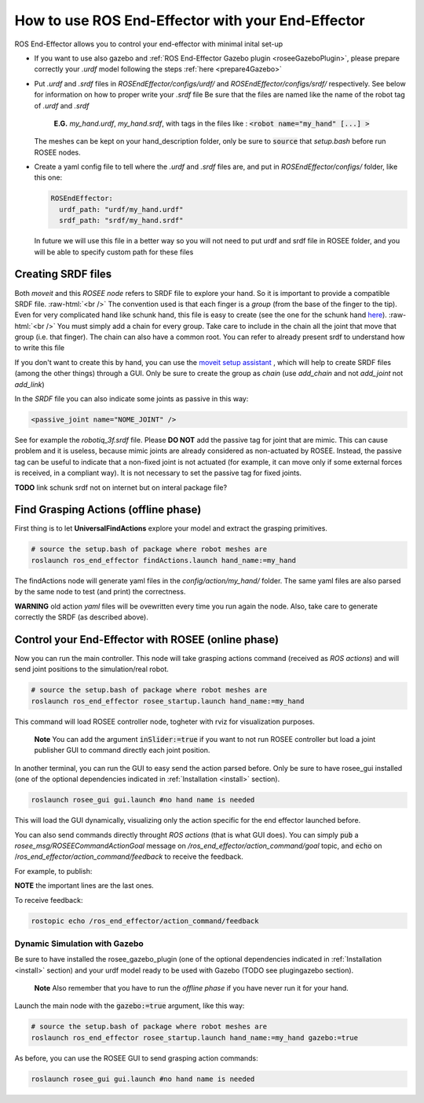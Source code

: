 .. _usage:

.. role:: raw-html(raw)
    :format: html

How to use ROS End-Effector with your End-Effector
==================================================

ROS End-Effector allows you to control your end-effector with minimal inital set-up

- If you want to use also gazebo and :ref:`ROS End-Effector Gazebo plugin <roseeGazeboPlugin>`, please prepare correctly your *.urdf* model following the steps :ref:`here <prepare4Gazebo>`

- Put *.urdf* and *.srdf* files in *ROSEndEffector/configs/urdf/* and *ROSEndEffector/configs/srdf/* respectively.
  See below for information on how to proper write your *.srdf* file
  Be sure that the files are named like the name of the robot tag of *.urdf* and *.srdf*
  
    **E.G.** *my_hand.urdf*, *my_hand.srdf*, with tags in the files like : :code:`<robot name="my_hand" [...] >`

  The meshes can be kept on your hand_description folder, only be sure to :code:`source` that *setup.bash* before run ROSEE nodes.

- Create a yaml config file to tell where the *.urdf* and *.srdf* files are, and put in *ROSEndEffector/configs/* folder, like this one:

  .. code-block:: yaml 

    ROSEndEffector:
      urdf_path: "urdf/my_hand.urdf"
      srdf_path: "srdf/my_hand.srdf"

  In future we will use this file in a better way so you will not need to put urdf and srdf file in ROSEE folder, and you will be able to specify custom path for these files


Creating SRDF files
#######################

Both *moveit* and this *ROSEE node* refers to SRDF file to explore your hand. So it is important to provide a compatible SRDF file. 
:raw-html:`<br />`
The convention used is that each finger is a *group* (from the base of the finger to the tip).
Even for very complicated hand like schunk hand, this file is easy to create (see the one for the schunk hand `here <https://github.com/ADVRHumanoids/ROSEndEffector/blob/devel/configs/srdf/schunk.srdf>`_).
:raw-html:`<br />`
You must simply add a chain for every group. Take care to include in the chain all the joint that move that group (i.e. that finger). The chain can also have a common root. You can refer to already present srdf to understand how to write this file

If you don't want to create this by hand, you can use the `moveit setup assistant <http://docs.ros.org/kinetic/api/moveit_tutorials/html/doc/setup_assistant/setup_assistant_tutorial.html>`_ , which will help to create SRDF files (among the other things) through a GUI. Only be sure to create the group as *chain* (use *add_chain* and not *add_joint* not *add_link*)

In the *SRDF* file you can also indicate some joints as passive in this way:

.. code-block:: xml 

  <passive_joint name="NOME_JOINT" /> 

See for example the *robotiq_3f.srdf* file. Please **DO NOT** add the passive tag for joint that are mimic.  This can cause problem and it is useless, because mimic joints are already considered as non-actuated by ROSEE. 
Instead, the passive tag can be useful to indicate that a non-fixed joint is not actuated (for example, it can move only if some external forces is received, in a compliant way). 
It is not necessary to set the passive tag for fixed joints.


**TODO** link schunk srdf not on internet but on interal package file?


Find Grasping Actions (offline phase)
######################################
First thing is to let **UniversalFindActions** explore your model and extract the grasping primitives. 

.. code-block:: console

  # source the setup.bash of package where robot meshes are
  roslaunch ros_end_effector findActions.launch hand_name:=my_hand
  
The findActions node will generate yaml files in the *config/action/my_hand/* folder. 
The same yaml files are also parsed by the same node to test (and print) the correctness. 

**WARNING** old action *yaml* files will be ovewritten every time you run again the node.
Also, take care to generate correctly the SRDF (as described above).

.. _controlEEWithROSEE:

Control your End-Effector with ROSEE (online phase)
####################################################

Now you can run the main controller.
This node will take grasping actions command (received as *ROS actions*) and will send joint positions to the simulation/real robot.

.. code-block:: console

  # source the setup.bash of package where robot meshes are
  roslaunch ros_end_effector rosee_startup.launch hand_name:=my_hand
  
This command will load ROSEE controller node, togheter with rviz for visualization purposes.

  **Note** You can add the argument :code:`inSlider:=true` if you want to not run ROSEE controller but load a joint publisher GUI to command directly each joint position.

In another terminal, you can run the GUI to easy send the action parsed before. Only be sure to have rosee_gui installed (one of the optional dependencies indicated in :ref:`Installation <install>` section).

.. code-block:: console

  roslaunch rosee_gui gui.launch #no hand name is needed

This will load the GUI dynamically, visualizing only the action specific for the end effector launched before.

You can also send commands directly throught *ROS actions* (that is what GUI does). 
You can simply :code:`pub` a *rosee_msg/ROSEECommandActionGoal* message on */ros_end_effector/action_command/goal* topic, and :code:`echo` on /*ros_end_effector/action_command/feedback* to receive the feedback.

For example, to publish:

.. code-block:: console
  :emphasize-lines: 13,14,15,16,17,18,19,20
  
  rostopic pub /ros_end_effector/action_command/goal rosee_msg/ROSEECommandActionGoal "header:
    seq: 0
      stamp:
        secs: 0
        nsecs: 0
    frame_id: ''
  goal_id:
    stamp:
      secs: 0
      nsecs: 0
    id: ''
  goal:
    goal_action:
      seq: 0
      stamp: {secs: 0, nsecs: 0}
      action_name: 'pinchTight'
      action_type: 0
      actionPrimitive_type: 0
      selectable_items: ['left_hand_c', 'left_hand_s']
      percentage: 1.0" 

**NOTE** the important lines are the last ones.

To receive feedback:

.. code-block:: console
  
  rostopic echo /ros_end_effector/action_command/feedback 





Dynamic Simulation with Gazebo
********************************

Be sure to have installed the rosee_gazebo_plugin (one of the optional dependencies indicated in :ref:`Installation <install>` section) and your urdf model ready to be used with Gazebo (TODO see plugingazebo section). 

  **Note** Also remember that you have to run the *offline phase* if you have never run it for your hand.

Launch the main node with the :code:`gazebo:=true` argument, like this way:

.. code-block:: console

  # source the setup.bash of package where robot meshes are
  roslaunch ros_end_effector rosee_startup.launch hand_name:=my_hand gazebo:=true
  
As before, you can use the ROSEE GUI to send grasping action commands:

.. code-block:: console

  roslaunch rosee_gui gui.launch #no hand name is needed



